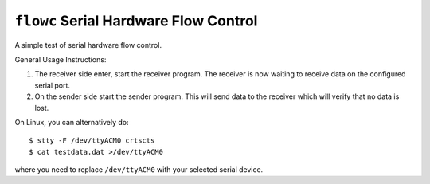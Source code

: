 ``flowc`` Serial Hardware Flow Control
======================================

A simple test of serial hardware flow control.

General Usage Instructions:

1. The receiver side enter, start the receiver program. The receiver is now
   waiting to receive data on the configured serial port.
2. On the sender side start the sender program. This will send data to the
   receiver which will verify that no data is lost.

On Linux, you can alternatively do::

  $ stty -F /dev/ttyACM0 crtscts
  $ cat testdata.dat >/dev/ttyACM0

where you need to replace ``/dev/ttyACM0`` with your selected serial device.
